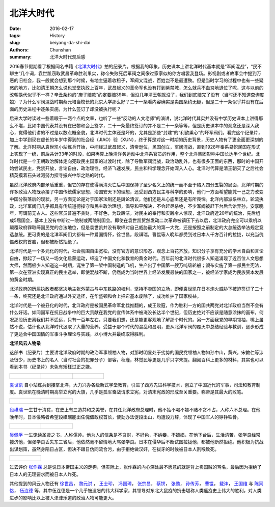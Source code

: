 北洋大时代
=================================

:date: 2016-02-17
:tags: History
:slug: beiyang-da-shi-dai
:authors: Chunshan
:summary: 北洋大时代观后感


2016春节假期看了根据同名书籍《\ `北洋大时代 <http://www.iqiyi.com/jilupian/bydsd1.html>`_\ 》拍的纪录片。根据我的印象，历史课本上讲北洋时代基本就是“军阀混战”，“民不聊生”几个词，袁世凯窃取武昌革命胜利果实，称帝失败死后军阀之间像过家家似的你方唱罢我登场。影视剧或者故事会中提到万恶的旧社会，我一般就会想到那个时候，有地主逼着收租子，军阀又混战，百姓岂不是最遭殃。但是当时学习的过程中也有一些疑惑的地方，比如清王朝怎么说也堂堂执政上百年，武昌起义的革命军也没有打到紫禁城，怎么就兵不血刃地退位了呢，这与以前的改朝换代似乎不一样？辛丑条约的“庚子赔款”约定要赔39年，但没几年清王朝就没了，我们到底赔完了没有（当时还不知道查询度娘）？为什么军阀混战时期蔡元培当校长的北京大学那么好？二十一条看内容确实是卖国条约无疑，但是二十一条似乎并没有在后面的历史进程中逐条实施，为什么签订了却没被执行呢？

后来大学时读过一些着眼于一两个点的文章，也听了一些“反动的人文老师”的演讲，说北洋时代其实并没有中学历史课本上讲得那么不堪，比如中国代表并没有在巴黎和会上签字，二十一条最终签订的并不是二十一条等等，但是历史课本中的观念还是深入我心，觉得他们讲的不过是以数点概全貌，北洋时代主体还是坏的，尤其是那些“封建”的“利欲熏心”的坏军阀们。看完这个纪录片，加上中学到现在虚长的年岁中得到的社会经（JIAO）验（XUN），终于算是对这一时期的历史背景，历史人物有了更全面更深刻的了解。北洋时期从袁世凯小站练兵开始，中间经过武昌起义，清帝逊位，民国创立，军阀混战，直到1928年奉系易帜民国在形式上实现了一统，前后共计33年的时段，如果再算上晚清洋务运动中北洋系官员的作用，整个北洋集团影响中国长达半个世纪。北洋时代是一个王朝政治解体走向宪政民主国家的过渡时代，除了导致军阀混战，政治动乱外，也有很多正面的东西，那时的中国开始尝试民主，党禁开放，言论自由，政治理性，经济飞速发展，民主和科学理念开始深入人心。北洋时代算是清王朝灭了之后社会精英摸着石头过河努力探寻振兴中华之路的时代。

虽然北洋政府内部矛盾重重，但它的存在使得满清灭亡后中国保持了至少名义上的统一而不至于陷入四分五裂的局面，北洋时期的许多政治人物既承接了中国传统儒家思想，治国安天下的理想，还受到西方民主与科学的影响，他们一方面希望能凭一己之力改变中国分裂落后的现状，另一方面无论是对于国家法制还是舆论清议，他们还是从心底里还是有所畏惮。北洋内部派系林立，轮流执政，北洋军阀们几乎都具有传统道德操守和民主政治理想，倡导和平解决，不会赶尽杀绝，不少军阀被赶下台后含饴弄孙，安享晚年，可谓前无古人。这些官员普遍不贪财，不好色，为政廉洁，对民主的奉行和实践令人惊叹，北洋政府近20年的统治，先后组成5届国会，基本上没有中断过一院制或两院制国会。即使在袁世凯贸然发动二次革命被镇压下去以后，北洋政府完全可以乘机以颠覆政府罪取缔国民党的合法地位，但是袁世凯并没有取缔对自己威胁最大的第一大党，还是按照之前制定的大总统选举法规定竞选总统。更可贵的是北洋军阀们大都有一种爱国情怀，徐世昌，段祺瑞，曹锟等人晚年都受到过日本人千方百计的拉拢，以充当傀儡政权的首脑，但都被断然拒绝了。

北洋时代是一个多元化的时代，社会氛围自由宽松，没有官方的意识形态，观念上百花齐放，知识分子享有充分的学术自由和言论自由，掀起了一场又一场文化启蒙运动，缔造了中国文化和教育的黄金时代。百年前的北洋时代很多人知道涌现了近百位人文思想大师，然而极少人知道这一时期，诞生了第一架中国制造的飞机，生产出了中国第一艘万吨级轮船；颁布实施了第一部民主宪法，第一次在亚洲实现真正的民主选举，即使混战不断，仍然成为当时世界上经济发展最快的国家之一，被经济学家成为民族资本发展的黄金时期。

北洋政府的历届执政者都坚决地主张外蒙古与中东铁路的权利，坚持不卖国的立场，即便袁世凯在日本炮火威胁下被迫签订了二十一条，终究还是北洋政府通过外交途径，在华盛顿和会上把它基本废除了，成功维护了国家权益。

北洋时代是一个被丑化的时代，北洋政府是被国民革命军北伐推翻的，成王败寇，作为胜利一方的国共两党对北洋政府当然不会有什么好话。如同国军在抗日战争中的巨大贡献在我党的宣传体系中被淹没长达半个世纪，但历史绝对不应该是随意涂抹的画布，何况那段历史离我们并不遥远，只有一百年左右，只要我们想，还是能更客观地了解那个时代的。另一方面我党的早期领袖，嘴上虽然不说，估计也从北洋时代汲取了大量的营养，受益于那个时代的混乱和昌明，更从北洋军阀的覆灭中总结经验与教训，逐步形成了更适合中国国情的军事斗争理论与实践，以小博大并最终取得胜利。

**北洋风云人物录**

这部书（纪录片）主要讲北洋政府时期的政治军事领袖人物，对那时明显处于劣势的国民党领袖人物如孙中山，黄兴，宋教仁等涉及很少，历史书上的名人（当时社会的犯罪分子）邹容，秋瑾，林觉民等更是几乎只字未提。翻阅百科上更多的材料，其实也可以看到本书（纪录片）未免有矫枉过正之嫌。


+----------------------------------------------------------------------------------+------------------------------------------------------------------------------------+------------------------------------------------------------------------------------+
| .. figure:: http://7xps0u.com1.z0.glb.clouddn.com/BEIYANG_YuanShikai_0.jpg       | .. figure::  http://7xps0u.com1.z0.glb.clouddn.com/BEIYANG_YuanShikai_1.jpg        | .. figure::  http://7xps0u.com1.z0.glb.clouddn.com/BEIYANG_YuanShikai_2.jpg        |
|    :alt: YUAN Shikai                                                             |    :alt: YUAN Shikai                                                               |    :alt: YUAN Shikai                                                               |
|    :width: 300                                                                   |    :width: 300                                                                     |    :width: 300                                                                     |
|                                                                                  |                                                                                    |                                                                                    |
+----------------------------------------------------------------------------------+------------------------------------------------------------------------------------+------------------------------------------------------------------------------------+

`袁世凯 <http://baike.baidu.com/view/8447.htm>`_ 自小站练兵到接掌北洋，大力兴办各级新式学堂教育，引进了西方先进科学技术，创立了中国近代的军事，司法和教育制度。袁世凯在晚清时期高举立宪的大旗，几乎是孤军奋战请求立宪，对清末宪政的形成至关重要。称帝是其最大的败笔。

+----------------------------------------------------------------------------------+------------------------------------------------------------------------------------+
| .. figure:: http://7xps0u.com1.z0.glb.clouddn.com/BEIYANG_DuanQirui_0.jpg        | .. figure::  http://7xps0u.com1.z0.glb.clouddn.com/BEIYANG_DuanQirui_1.jpg         |
|    :alt: DUAN Qirui                                                              |    :alt: DUAN Qirui                                                                |
|    :width: 350                                                                   |    :width: 350                                                                     |
|                                                                                  |                                                                                    |
+----------------------------------------------------------------------------------+------------------------------------------------------------------------------------+

`段祺瑞 <http://baike.baidu.com/item/%E6%AE%B5%E7%A5%BA%E7%91%9E/424769>`_ 一生甘于清贫，在史上有三造共和之美誉，在其任北洋政府总理时，他不抽不喝不嫖不赌不贪不占，人称六不总理。在他晚年时，日本侵略者希望段祺瑞能出任傀儡政权首长，使劲办法促段出山，均遭段力辞，体现了中国军人的铮铮铁骨。
 
+----------------------------------------------------------------------------------+------------------------------------------------------------------------------------+
| .. figure:: http://7xps0u.com1.z0.glb.clouddn.com/BEIYANG_WuPeifu_0.jpg          | .. figure::  http://7xps0u.com1.z0.glb.clouddn.com/BEIYANG_WuPeifu_1.jpg           |
|    :alt: WU Peifu                                                                |    :alt: WU Peifu                                                                  |
|    :width: 350                                                                   |    :width: 350                                                                     |
|                                                                                  |                                                                                    |
+----------------------------------------------------------------------------------+------------------------------------------------------------------------------------+

`吴佩孚 <http://baike.baidu.com/item/%E5%90%B4%E4%BD%A9%E5%AD%9A/320973>`_ 一生饱读圣贤之书，人称儒帅。他为人的信条是不贪财，不好色，不纳妾，不嫖娼，在他下台后，生活清苦，张学良经常接济他，但张学良丢失东三省后，他依然毫不留情地大骂张学良。日本在侵华后不断试图拉拢他，都被他断然拒绝。他积极为抗战出谋划策，虽然身陷日占区，但决不跟日伪同流合污，由于拒绝做汉奸，在拔牙的时候被日本人割喉致死。

+----------------------------------------------------------------------------------+
| .. figure:: http://7xps0u.com1.z0.glb.clouddn.com/BEIYANG_ZhangZuolin_0.jpg      |
|    :alt: ZHANG Zuolin                                                            |
|    :width: 350                                                                   |
|                                                                                  |
+----------------------------------------------------------------------------------+

过去评价 `张作霖 <http://baike.baidu.com/view/3078.htm>`_ 总是说日本帝国主义的走狗，但实际上，张作霖的内心深处最不愿意的就是背上卖国贼的骂名，最后因为拒绝了日本人的无理要求而被日本人炸死。

其他提到的风云人物还有 `徐世昌 <http://baike.baidu.com/subview/14415/5031966.htm>`_， `黎元洪 <http://baike.baidu.com/view/14390.htm>`_ ， `王士珍 <http://baike.baidu.com/subview/148201/6644032.htm>`_， `冯国璋 <http://baike.baidu.com/view/14311.htm>`_， `张宗昌 <http://baike.baidu.com/view/17617.htm>`_， `蔡锷 <http://baike.baidu.com/view/24401.htm>`_， `张勋 <http://baike.baidu.com/subview/14426/5082154.htm>`_， `孙传芳 <http://baike.baidu.com/item/%E5%AD%99%E4%BC%A0%E8%8A%B3/424918>`_， `曹锟 <http://baike.baidu.com/view/21669.htm>`_， `载沣 <http://baike.baidu.com/view/297363.htm>`_， `王国维 <http://baike.baidu.com/view/1997.htm>`_ 与 `陈寅恪 <http://baike.baidu.com/view/2024.htm>`_， `伍连德 <http://baike.baidu.com/view/513659.htm>`_ 等，其中伍连德是一个几乎被遗忘的伟大科学家，其领导对东北大鼠疫的抗击堪称人类瘟疫史上伟大的胜利，对人类进步的影响比以上被人津津乐道的政治人物可能更大。
